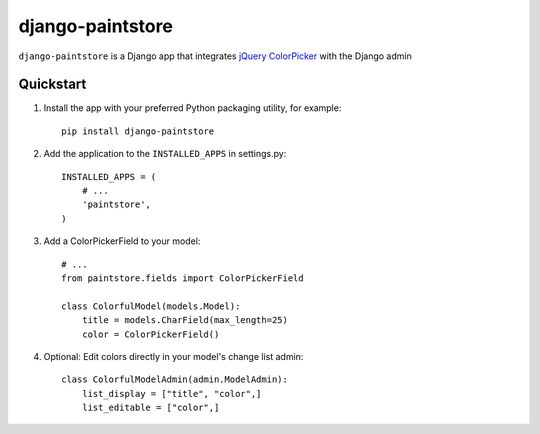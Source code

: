 django-paintstore
==================

``django-paintstore`` is a Django app that integrates `jQuery ColorPicker`_ with the Django admin


Quickstart
----------

#. Install the app with your preferred Python packaging utility, for example::

    pip install django-paintstore

#. Add the application to the ``INSTALLED_APPS`` in settings.py::

        INSTALLED_APPS = (
            # ...
            'paintstore',
        )

#. Add a ColorPickerField to your model::
        
        # ...
        from paintstore.fields import ColorPickerField

        class ColorfulModel(models.Model):
            title = models.CharField(max_length=25)
            color = ColorPickerField()

#. Optional: Edit colors directly in your model's change list admin::

        class ColorfulModelAdmin(admin.ModelAdmin):
            list_display = ["title", "color",]
            list_editable = ["color",]


.. _`jQuery ColorPicker`: https://github.com/Belelros/jQuery-ColorPicker
